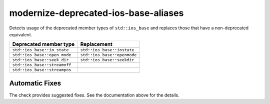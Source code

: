 .. title:: clang-tidy - modernize-deprecated-ios-base-aliases

modernize-deprecated-ios-base-aliases
=====================================

Detects usage of the deprecated member types of ``std::ios_base`` and replaces
those that have a non-deprecated equivalent.

===================================  ===========================
Deprecated member type               Replacement
===================================  ===========================
``std::ios_base::io_state``          ``std::ios_base::iostate``
``std::ios_base::open_mode``         ``std::ios_base::openmode``
``std::ios_base::seek_dir``          ``std::ios_base::seekdir``
``std::ios_base::streamoff``          
``std::ios_base::streampos``         
===================================  ===========================

Automatic Fixes
^^^^^^^^^^^^^^^

The check provides suggested fixes. See the documentation above for the details.
